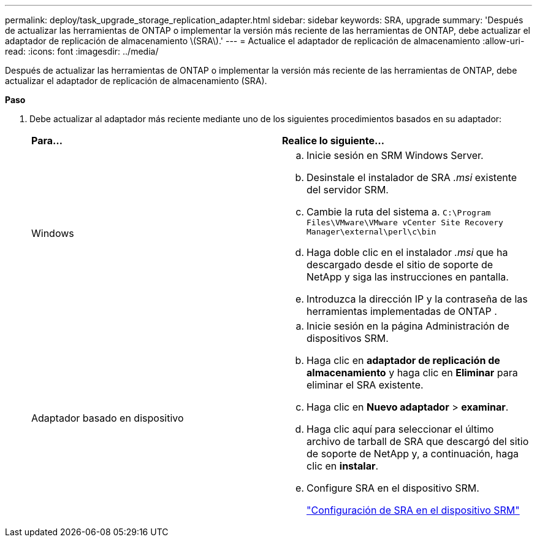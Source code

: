 ---
permalink: deploy/task_upgrade_storage_replication_adapter.html 
sidebar: sidebar 
keywords: SRA, upgrade 
summary: 'Después de actualizar las herramientas de ONTAP o implementar la versión más reciente de las herramientas de ONTAP, debe actualizar el adaptador de replicación de almacenamiento \(SRA\).' 
---
= Actualice el adaptador de replicación de almacenamiento
:allow-uri-read: 
:icons: font
:imagesdir: ../media/


[role="lead"]
Después de actualizar las herramientas de ONTAP o implementar la versión más reciente de las herramientas de ONTAP, debe actualizar el adaptador de replicación de almacenamiento (SRA).

*Paso*

. Debe actualizar al adaptador más reciente mediante uno de los siguientes procedimientos basados en su adaptador:
+
|===


| *Para...* | *Realice lo siguiente...* 


 a| 
Windows
 a| 
.. Inicie sesión en SRM Windows Server.
.. Desinstale el instalador de SRA _.msi_ existente del servidor SRM.
.. Cambie la ruta del sistema a. `C:\Program Files\VMware\VMware vCenter Site Recovery Manager\external\perl\c\bin`
.. Haga doble clic en el instalador _.msi_ que ha descargado desde el sitio de soporte de NetApp y siga las instrucciones en pantalla.
.. Introduzca la dirección IP y la contraseña de las herramientas implementadas de ONTAP .




 a| 
Adaptador basado en dispositivo
 a| 
.. Inicie sesión en la página Administración de dispositivos SRM.
.. Haga clic en *adaptador de replicación de almacenamiento* y haga clic en *Eliminar* para eliminar el SRA existente.
.. Haga clic en *Nuevo adaptador* > *examinar*.
.. Haga clic aquí para seleccionar el último archivo de tarball de SRA que descargó del sitio de soporte de NetApp y, a continuación, haga clic en *instalar*.
.. Configure SRA en el dispositivo SRM.
+
link:../protect/task_configure_sra_on_srm_appliance.html["Configuración de SRA en el dispositivo SRM"]



|===

